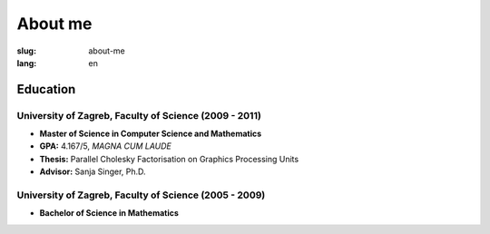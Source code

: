 About me
########

:slug: about-me
:lang: en

Education
=========

University of Zagreb, Faculty of Science (2009 - 2011)
------------------------------------------------------
- **Master of Science in Computer Science and Mathematics**
- **GPA:** 4.167/5, *MAGNA CUM LAUDE*
- **Thesis:** Parallel Cholesky Factorisation on Graphics Processing Units 
- **Advisor:** Sanja Singer, Ph.D.

University of Zagreb, Faculty of Science (2005 - 2009)
------------------------------------------------------
- **Bachelor of Science in Mathematics**
